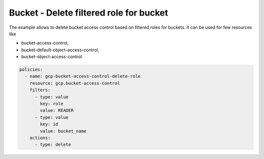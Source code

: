 Bucket - Delete filtered role for bucket
========================================

The example allows to delete bucket access control based on filtered roles for buckets.
It can be used for few resources like

- bucket-access-control,
- bucket-default-object-access-control,
- bucket-object-access-control

.. code-block:: yaml

    policies:
      - name: gcp-bucket-access-control-delete-role
        resource: gcp.bucket-access-control
        filters:
          - type: value
            key: role
            value: READER
          - type: value
            key: id
            value: bucket_name
        actions:
          - type: delete
